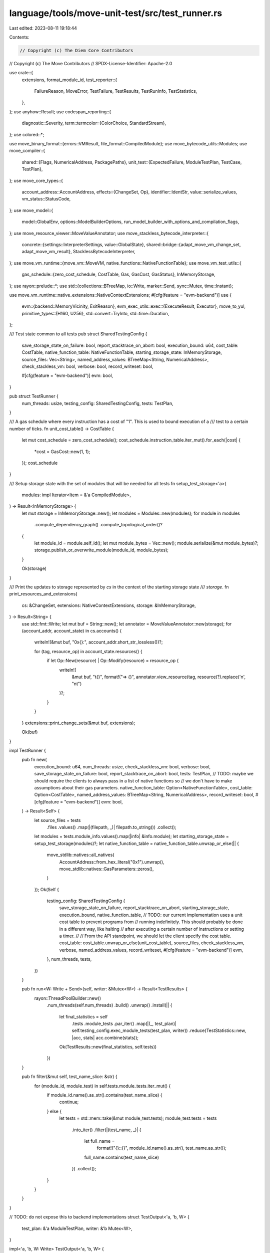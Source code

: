 language/tools/move-unit-test/src/test_runner.rs
================================================

Last edited: 2023-08-11 19:18:44

Contents:

.. code-block:: rs

    // Copyright (c) The Diem Core Contributors
// Copyright (c) The Move Contributors
// SPDX-License-Identifier: Apache-2.0

use crate::{
    extensions, format_module_id,
    test_reporter::{
        FailureReason, MoveError, TestFailure, TestResults, TestRunInfo, TestStatistics,
    },
};
use anyhow::Result;
use codespan_reporting::{
    diagnostic::Severity,
    term::termcolor::{ColorChoice, StandardStream},
};
use colored::*;

use move_binary_format::{errors::VMResult, file_format::CompiledModule};
use move_bytecode_utils::Modules;
use move_compiler::{
    shared::{Flags, NumericalAddress, PackagePaths},
    unit_test::{ExpectedFailure, ModuleTestPlan, TestCase, TestPlan},
};
use move_core_types::{
    account_address::AccountAddress,
    effects::{ChangeSet, Op},
    identifier::IdentStr,
    value::serialize_values,
    vm_status::StatusCode,
};
use move_model::{
    model::GlobalEnv, options::ModelBuilderOptions,
    run_model_builder_with_options_and_compilation_flags,
};
use move_resource_viewer::MoveValueAnnotator;
use move_stackless_bytecode_interpreter::{
    concrete::{settings::InterpreterSettings, value::GlobalState},
    shared::bridge::{adapt_move_vm_change_set, adapt_move_vm_result},
    StacklessBytecodeInterpreter,
};
use move_vm_runtime::{move_vm::MoveVM, native_functions::NativeFunctionTable};
use move_vm_test_utils::{
    gas_schedule::{zero_cost_schedule, CostTable, Gas, GasCost, GasStatus},
    InMemoryStorage,
};
use rayon::prelude::*;
use std::{collections::BTreeMap, io::Write, marker::Send, sync::Mutex, time::Instant};

use move_vm_runtime::native_extensions::NativeContextExtensions;
#[cfg(feature = "evm-backend")]
use {
    evm::{backend::MemoryVicinity, ExitReason},
    evm_exec_utils::exec::{ExecuteResult, Executor},
    move_to_yul,
    primitive_types::{H160, U256},
    std::convert::TryInto,
    std::time::Duration,
};

/// Test state common to all tests
pub struct SharedTestingConfig {
    save_storage_state_on_failure: bool,
    report_stacktrace_on_abort: bool,
    execution_bound: u64,
    cost_table: CostTable,
    native_function_table: NativeFunctionTable,
    starting_storage_state: InMemoryStorage,
    source_files: Vec<String>,
    named_address_values: BTreeMap<String, NumericalAddress>,
    check_stackless_vm: bool,
    verbose: bool,
    record_writeset: bool,

    #[cfg(feature = "evm-backend")]
    evm: bool,
}

pub struct TestRunner {
    num_threads: usize,
    testing_config: SharedTestingConfig,
    tests: TestPlan,
}

/// A gas schedule where every instruction has a cost of "1". This is used to bound execution of a
/// test to a certain number of ticks.
fn unit_cost_table() -> CostTable {
    let mut cost_schedule = zero_cost_schedule();
    cost_schedule.instruction_table.iter_mut().for_each(|cost| {
        *cost = GasCost::new(1, 1);
    });
    cost_schedule
}

/// Setup storage state with the set of modules that will be needed for all tests
fn setup_test_storage<'a>(
    modules: impl Iterator<Item = &'a CompiledModule>,
) -> Result<InMemoryStorage> {
    let mut storage = InMemoryStorage::new();
    let modules = Modules::new(modules);
    for module in modules
        .compute_dependency_graph()
        .compute_topological_order()?
    {
        let module_id = module.self_id();
        let mut module_bytes = Vec::new();
        module.serialize(&mut module_bytes)?;
        storage.publish_or_overwrite_module(module_id, module_bytes);
    }

    Ok(storage)
}

/// Print the updates to storage represented by `cs` in the context of the starting storage state
/// `storage`.
fn print_resources_and_extensions(
    cs: &ChangeSet,
    extensions: NativeContextExtensions,
    storage: &InMemoryStorage,
) -> Result<String> {
    use std::fmt::Write;
    let mut buf = String::new();
    let annotator = MoveValueAnnotator::new(storage);
    for (account_addr, account_state) in cs.accounts() {
        writeln!(&mut buf, "0x{}:", account_addr.short_str_lossless())?;

        for (tag, resource_op) in account_state.resources() {
            if let Op::New(resource) | Op::Modify(resource) = resource_op {
                writeln!(
                    &mut buf,
                    "\t{}",
                    format!("=> {}", annotator.view_resource(tag, resource)?).replace('\n', "\n\t")
                )?;
            }
        }
    }
    extensions::print_change_sets(&mut buf, extensions);

    Ok(buf)
}

impl TestRunner {
    pub fn new(
        execution_bound: u64,
        num_threads: usize,
        check_stackless_vm: bool,
        verbose: bool,
        save_storage_state_on_failure: bool,
        report_stacktrace_on_abort: bool,
        tests: TestPlan,
        // TODO: maybe we should require the clients to always pass in a list of native functions so
        // we don't have to make assumptions about their gas parameters.
        native_function_table: Option<NativeFunctionTable>,
        cost_table: Option<CostTable>,
        named_address_values: BTreeMap<String, NumericalAddress>,
        record_writeset: bool,
        #[cfg(feature = "evm-backend")] evm: bool,
    ) -> Result<Self> {
        let source_files = tests
            .files
            .values()
            .map(|(filepath, _)| filepath.to_string())
            .collect();
        let modules = tests.module_info.values().map(|info| &info.module);
        let starting_storage_state = setup_test_storage(modules)?;
        let native_function_table = native_function_table.unwrap_or_else(|| {
            move_stdlib::natives::all_natives(
                AccountAddress::from_hex_literal("0x1").unwrap(),
                move_stdlib::natives::GasParameters::zeros(),
            )
        });
        Ok(Self {
            testing_config: SharedTestingConfig {
                save_storage_state_on_failure,
                report_stacktrace_on_abort,
                starting_storage_state,
                execution_bound,
                native_function_table,
                // TODO: our current implementation uses a unit cost table to prevent programs from
                // running indefinitely. This should probably be done in a different way, like halting
                // after executing a certain number of instructions or setting a timer.
                //
                // From the API standpoint, we should let the client specify the cost table.
                cost_table: cost_table.unwrap_or_else(unit_cost_table),
                source_files,
                check_stackless_vm,
                verbose,
                named_address_values,
                record_writeset,
                #[cfg(feature = "evm-backend")]
                evm,
            },
            num_threads,
            tests,
        })
    }

    pub fn run<W: Write + Send>(self, writer: &Mutex<W>) -> Result<TestResults> {
        rayon::ThreadPoolBuilder::new()
            .num_threads(self.num_threads)
            .build()
            .unwrap()
            .install(|| {
                let final_statistics = self
                    .tests
                    .module_tests
                    .par_iter()
                    .map(|(_, test_plan)| self.testing_config.exec_module_tests(test_plan, writer))
                    .reduce(TestStatistics::new, |acc, stats| acc.combine(stats));

                Ok(TestResults::new(final_statistics, self.tests))
            })
    }

    pub fn filter(&mut self, test_name_slice: &str) {
        for (module_id, module_test) in self.tests.module_tests.iter_mut() {
            if module_id.name().as_str().contains(test_name_slice) {
                continue;
            } else {
                let tests = std::mem::take(&mut module_test.tests);
                module_test.tests = tests
                    .into_iter()
                    .filter(|(test_name, _)| {
                        let full_name =
                            format!("{}::{}", module_id.name().as_str(), test_name.as_str());
                        full_name.contains(test_name_slice)
                    })
                    .collect();
            }
        }
    }
}

// TODO: do not expose this to backend implementations
struct TestOutput<'a, 'b, W> {
    test_plan: &'a ModuleTestPlan,
    writer: &'b Mutex<W>,
}

impl<'a, 'b, W: Write> TestOutput<'a, 'b, W> {
    fn pass(&self, fn_name: &str) {
        writeln!(
            self.writer.lock().unwrap(),
            "[ {}    ] {}::{}",
            "PASS".bold().bright_green(),
            format_module_id(&self.test_plan.module_id),
            fn_name
        )
        .unwrap()
    }

    fn fail(&self, fn_name: &str) {
        writeln!(
            self.writer.lock().unwrap(),
            "[ {}    ] {}::{}",
            "FAIL".bold().bright_red(),
            format_module_id(&self.test_plan.module_id),
            fn_name,
        )
        .unwrap()
    }

    fn timeout(&self, fn_name: &str) {
        writeln!(
            self.writer.lock().unwrap(),
            "[ {} ] {}::{}",
            "TIMEOUT".bold().bright_yellow(),
            format_module_id(&self.test_plan.module_id),
            fn_name,
        )
        .unwrap();
    }
}

impl SharedTestingConfig {
    fn execute_via_move_vm(
        &self,
        test_plan: &ModuleTestPlan,
        function_name: &str,
        test_info: &TestCase,
    ) -> (
        VMResult<ChangeSet>,
        VMResult<NativeContextExtensions>,
        VMResult<Vec<Vec<u8>>>,
        TestRunInfo,
    ) {
        let move_vm = MoveVM::new(self.native_function_table.clone()).unwrap();
        let extensions = extensions::new_extensions();
        let mut session =
            move_vm.new_session_with_extensions(&self.starting_storage_state, extensions);
        let mut gas_meter = GasStatus::new(&self.cost_table, Gas::new(self.execution_bound));
        // TODO: collect VM logs if the verbose flag (i.e, `self.verbose`) is set

        let now = Instant::now();
        let serialized_return_values_result = session.execute_function_bypass_visibility(
            &test_plan.module_id,
            IdentStr::new(function_name).unwrap(),
            vec![], // no ty args, at least for now
            serialize_values(test_info.arguments.iter()),
            &mut gas_meter,
        );
        let mut return_result = serialized_return_values_result.map(|res| {
            res.return_values
                .into_iter()
                .map(|(bytes, _layout)| bytes)
                .collect()
        });
        if !self.report_stacktrace_on_abort {
            if let Err(err) = &mut return_result {
                err.remove_exec_state();
            }
        }
        let test_run_info = TestRunInfo::new(
            function_name.to_string(),
            now.elapsed(),
            // TODO(Gas): This doesn't look quite right...
            //            We're not computing the number of instructions executed even with a unit gas schedule.
            Gas::new(self.execution_bound)
                .checked_sub(gas_meter.remaining_gas())
                .unwrap()
                .into(),
        );
        match session.finish_with_extensions() {
            Ok((cs, _, extensions)) => (Ok(cs), Ok(extensions), return_result, test_run_info),
            Err(err) => (Err(err.clone()), Err(err), return_result, test_run_info),
        }
    }

    fn execute_via_stackless_vm(
        &self,
        env: &GlobalEnv,
        test_plan: &ModuleTestPlan,
        function_name: &str,
        test_info: &TestCase,
    ) -> (
        VMResult<ChangeSet>,
        VMResult<Vec<Vec<u8>>>,
        TestRunInfo,
        Option<String>,
    ) {
        let now = Instant::now();

        let settings = if self.verbose {
            InterpreterSettings::verbose_default()
        } else {
            InterpreterSettings::default()
        };
        let interpreter = StacklessBytecodeInterpreter::new(env, None, settings);

        // NOTE: as of now, `self.starting_storage_state` contains modules only and no resources.
        // The modules are captured by `env: &GlobalEnv` and the default GlobalState captures the
        // empty-resource state.
        let global_state = GlobalState::default();
        let (return_result, change_set, _) = interpreter.interpret(
            &test_plan.module_id,
            IdentStr::new(function_name).unwrap(),
            &[], // no ty args, at least for now
            &test_info.arguments,
            &global_state,
        );
        let prop_check_result = interpreter.report_property_checking_results();

        let test_run_info = TestRunInfo::new(
            function_name.to_string(),
            now.elapsed(),
            // NOTE (mengxu) instruction counting on stackless VM might not be very useful because
            // gas is not charged against stackless VM instruction.
            0,
        );
        (
            Ok(change_set),
            return_result,
            test_run_info,
            prop_check_result,
        )
    }

    fn exec_module_tests_move_vm_and_stackless_vm(
        &self,
        test_plan: &ModuleTestPlan,
        output: &TestOutput<impl Write>,
    ) -> TestStatistics {
        // TODO: Somehow, paths of some temporary Move interface files are being passed in after those files
        // have been removed. This is a dirty hack to work around the problem while we investigate the root
        // cause.
        let filtered_sources = self
            .source_files
            .iter()
            .filter(|s| !s.contains("mv_interfaces"))
            .cloned()
            .collect::<Vec<_>>();

        let stackless_model = if self.check_stackless_vm {
            let model = run_model_builder_with_options_and_compilation_flags(
                vec![PackagePaths {
                    name: None,
                    paths: filtered_sources,
                    named_address_map: self.named_address_values.clone(),
                }],
                vec![],
                ModelBuilderOptions::default(),
                Flags::testing(),
            )
            .unwrap_or_else(|e| panic!("Unable to build stackless bytecode: {}", e));

            if model.has_errors() {
                let mut stderr = StandardStream::stderr(ColorChoice::Always);
                model.report_diag(&mut stderr, Severity::Error);
                panic!("Move model has errors");
            }

            Some(model)
        } else {
            None
        };

        let mut stats = TestStatistics::new();

        for (function_name, test_info) in &test_plan.tests {
            let (cs_result, ext_result, exec_result, test_run_info) =
                self.execute_via_move_vm(test_plan, function_name, test_info);

            if self.record_writeset {
                stats.test_output(
                    function_name.to_string(),
                    test_plan,
                    format!("{:?}", cs_result),
                );
            }

            if self.check_stackless_vm {
                let (stackless_vm_change_set, stackless_vm_result, _, prop_check_result) = self
                    .execute_via_stackless_vm(
                        stackless_model.as_ref().unwrap(),
                        test_plan,
                        function_name,
                        test_info,
                    );
                let move_vm_result = adapt_move_vm_result(exec_result.clone());
                let move_vm_change_set =
                    adapt_move_vm_change_set(cs_result.clone(), &self.starting_storage_state);
                if stackless_vm_result != move_vm_result
                    || stackless_vm_change_set != move_vm_change_set
                {
                    output.fail(function_name);
                    stats.test_failure(
                        TestFailure::new(
                            FailureReason::mismatch(
                                move_vm_result,
                                move_vm_change_set,
                                stackless_vm_result,
                                stackless_vm_change_set,
                            ),
                            test_run_info,
                            None,
                            None,
                        ),
                        test_plan,
                    );
                    continue;
                }
                if let Some(prop_failure) = prop_check_result {
                    output.fail(function_name);
                    stats.test_failure(
                        TestFailure::new(
                            FailureReason::property(prop_failure),
                            test_run_info,
                            None,
                            None,
                        ),
                        test_plan,
                    );
                    continue;
                }
            }

            let save_session_state = || {
                if self.save_storage_state_on_failure {
                    cs_result.ok().and_then(|changeset| {
                        ext_result.ok().and_then(|extensions| {
                            print_resources_and_extensions(
                                &changeset,
                                extensions,
                                &self.starting_storage_state,
                            )
                            .ok()
                        })
                    })
                } else {
                    None
                }
            };
            match exec_result {
                Err(err) => {
                    let actual_err =
                        MoveError(err.major_status(), err.sub_status(), err.location().clone());
                    assert!(err.major_status() != StatusCode::EXECUTED);
                    match test_info.expected_failure.as_ref() {
                        Some(ExpectedFailure::Expected) => {
                            output.pass(function_name);
                            stats.test_success(test_run_info, test_plan);
                        }
                        Some(ExpectedFailure::ExpectedWithError(expected_err))
                            if expected_err == &actual_err =>
                        {
                            output.pass(function_name);
                            stats.test_success(test_run_info, test_plan);
                        }
                        Some(ExpectedFailure::ExpectedWithCodeDEPRECATED(code))
                            if actual_err.0 == StatusCode::ABORTED
                                && actual_err.1.is_some()
                                && actual_err.1.unwrap() == *code =>
                        {
                            output.pass(function_name);
                            stats.test_success(test_run_info, test_plan);
                        }
                        // incorrect cases
                        Some(ExpectedFailure::ExpectedWithError(expected_err)) => {
                            output.fail(function_name);
                            stats.test_failure(
                                TestFailure::new(
                                    FailureReason::wrong_error(expected_err.clone(), actual_err),
                                    test_run_info,
                                    Some(err),
                                    save_session_state(),
                                ),
                                test_plan,
                            )
                        }
                        Some(ExpectedFailure::ExpectedWithCodeDEPRECATED(expected_code)) => {
                            output.fail(function_name);
                            stats.test_failure(
                                TestFailure::new(
                                    FailureReason::wrong_abort_deprecated(
                                        *expected_code,
                                        actual_err,
                                    ),
                                    test_run_info,
                                    Some(err),
                                    save_session_state(),
                                ),
                                test_plan,
                            )
                        }
                        None if err.major_status() == StatusCode::OUT_OF_GAS => {
                            // Ran out of ticks, report a test timeout and log a test failure
                            output.timeout(function_name);
                            stats.test_failure(
                                TestFailure::new(
                                    FailureReason::timeout(),
                                    test_run_info,
                                    Some(err),
                                    save_session_state(),
                                ),
                                test_plan,
                            )
                        }
                        None => {
                            output.fail(function_name);
                            stats.test_failure(
                                TestFailure::new(
                                    FailureReason::unexpected_error(actual_err),
                                    test_run_info,
                                    Some(err),
                                    save_session_state(),
                                ),
                                test_plan,
                            )
                        }
                    }
                }
                Ok(_) => {
                    // Expected the test to fail, but it executed
                    if test_info.expected_failure.is_some() {
                        output.fail(function_name);
                        stats.test_failure(
                            TestFailure::new(
                                FailureReason::no_error(),
                                test_run_info,
                                None,
                                save_session_state(),
                            ),
                            test_plan,
                        )
                    } else {
                        // Expected the test to execute fully and it did
                        output.pass(function_name);
                        stats.test_success(test_run_info, test_plan);
                    }
                }
            }
        }

        stats
    }

    #[cfg(feature = "evm-backend")]
    fn execute_via_evm(&self, yul_source: &str) -> (ExecuteResult, Duration) {
        let (code, _) = evm_exec_utils::compile::solc_yul(yul_source, false).expect(
            "Failed to compile yul source into EVM bytecode. This should not have happened.",
        );

        let vicinity = MemoryVicinity {
            gas_price: 0.into(),
            origin: H160::zero(),
            chain_id: 0.into(),
            block_hashes: vec![],
            block_number: 0.into(),
            block_coinbase: H160::zero(),
            block_timestamp: 0.into(),
            block_difficulty: 0.into(),
            block_gas_limit: U256::MAX,
            block_base_fee_per_gas: 0.into(),
        };

        let mut exec = Executor::new(&vicinity);

        let now = Instant::now();
        let res = exec.execute_custom_code(H160::zero(), H160::zero(), code, vec![]);
        let elapsed = now.elapsed();

        (res, elapsed)
    }

    #[cfg(feature = "evm-backend")]
    fn exec_module_tests_evm(
        &self,
        test_plan: &ModuleTestPlan,
        output: &TestOutput<impl Write>,
    ) -> TestStatistics {
        use move_binary_format::errors::Location;

        let mut stats = TestStatistics::new();

        // TODO: Somehow, paths of some temporary Move interface files are being passed in after those files
        // have been removed. This is a dirty hack to work around the problem while we investigate the root
        // cause.
        let filtered_sources = self
            .source_files
            .iter()
            .filter(|s| !s.contains("mv_interfaces"))
            .cloned()
            .collect::<Vec<_>>();

        let model = run_model_builder_with_options_and_compilation_flags(
            vec![PackagePaths {
                name: None,
                paths: filtered_sources,
                named_address_map: self.named_address_values.clone(),
            }],
            vec![],
            ModelBuilderOptions::default(),
            Flags::testing(),
        )
        .unwrap_or_else(|e| panic!("Unable to build move model: {}", e));

        if model.has_errors() {
            panic!("Move model has errors");
        }

        let gen_options = move_to_yul::options::Options::default();
        for (function_name, test_info) in &test_plan.tests {
            let yul_code = match move_to_yul::generator::Generator::run_for_unit_test(
                &gen_options,
                &model,
                &test_plan.module_id,
                IdentStr::new(function_name).unwrap(),
                &test_info.arguments,
            ) {
                Ok(yul_code) => yul_code,
                Err(diagnostics) => {
                    // Failed to generate yul code due to some user errors.
                    // Mark test as failed.
                    output.fail(function_name);
                    stats.test_failure(
                        TestFailure::new(
                            FailureReason::move_to_evm_error(diagnostics),
                            TestRunInfo::new(function_name.to_string(), Duration::ZERO, 0),
                            None,
                            None,
                        ),
                        test_plan,
                    );
                    return stats;
                }
            };

            let (res, duration) = self.execute_via_evm(&yul_code);

            let abort_code = || -> u64 {
                assert!(res.return_value.len() == 8);

                u64::from_be_bytes(res.return_value.as_slice().try_into().unwrap())
            };

            let test_run_info =
                || -> TestRunInfo { TestRunInfo::new(function_name.to_string(), duration, 0) };

            // TODO: gas/timeout
            // TODO: arguments
            // TODO: locations

            match (test_info.expected_failure.as_ref(), &res.exit_reason) {
                // Test expected to succeed or abort with a specific abort code, but ran into an internal error.
                (
                    None
                    | Some(
                        ExpectedFailure::ExpectedWithCodeDEPRECATED(_)
                        | ExpectedFailure::ExpectedWithError(_),
                    ),
                    ExitReason::Revert(_),
                ) if abort_code() == u64::MAX => {
                    output.fail(function_name);
                    stats.test_failure(
                        TestFailure::new(
                            FailureReason::unexpected_error(MoveError(
                                StatusCode::UNKNOWN_STATUS,
                                None,
                                Location::Undefined,
                            )),
                            test_run_info(),
                            None,
                            None,
                        ),
                        test_plan,
                    );
                }

                // Test expected to succeed, but aborted.
                (None, ExitReason::Revert(_)) => {
                    output.fail(function_name);
                    stats.test_failure(
                        TestFailure::new(
                            FailureReason::unexpected_error(MoveError(
                                StatusCode::ABORTED,
                                Some(abort_code()),
                                Location::Undefined,
                            )),
                            test_run_info(),
                            None,
                            None,
                        ),
                        test_plan,
                    )
                }

                // Expect the test to abort with a specific code.
                (
                    Some(
                        ExpectedFailure::ExpectedWithError(MoveError(_, Some(exp_abort_code), _))
                        | ExpectedFailure::ExpectedWithCodeDEPRECATED(exp_abort_code),
                    ),
                    ExitReason::Revert(_),
                ) => {
                    let abort_code = abort_code();
                    if abort_code == *exp_abort_code {
                        output.pass(function_name);
                        stats.test_success(test_run_info(), test_plan);
                    } else {
                        output.fail(function_name);
                        stats.test_failure(
                            TestFailure::new(
                                FailureReason::wrong_abort_deprecated(
                                    *exp_abort_code,
                                    MoveError(
                                        StatusCode::ABORTED,
                                        Some(abort_code),
                                        Location::Undefined,
                                    ),
                                ),
                                test_run_info(),
                                None,
                                None,
                            ),
                            test_plan,
                        );
                    }
                }

                // Test expected to abort but succeeded.
                (
                    Some(
                        ExpectedFailure::Expected
                        | ExpectedFailure::ExpectedWithCodeDEPRECATED(_)
                        | ExpectedFailure::ExpectedWithError(_),
                    ),
                    ExitReason::Succeed(_),
                ) => {
                    output.fail(function_name);
                    stats.test_failure(
                        TestFailure::new(FailureReason::no_error(), test_run_info(), None, None),
                        test_plan,
                    )
                }

                // Test succeeded or failed as expected.
                (None, ExitReason::Succeed(_))
                | (Some(ExpectedFailure::Expected), ExitReason::Revert(_)) => {
                    output.pass(function_name);
                    stats.test_success(test_run_info(), test_plan);
                }

                (exp, reason) => {
                    unreachable!("Unexpected (exp, exit reason) pair: ({:?}, {:?}). This should not have happened.", exp, reason)
                }
            }
        }

        stats
    }

    // TODO: comparison of results via different backends

    fn exec_module_tests(
        &self,
        test_plan: &ModuleTestPlan,
        writer: &Mutex<impl Write>,
    ) -> TestStatistics {
        let output = TestOutput { test_plan, writer };

        #[cfg(feature = "evm-backend")]
        if self.evm {
            return self.exec_module_tests_evm(test_plan, &output);
        }

        self.exec_module_tests_move_vm_and_stackless_vm(test_plan, &output)
    }
}


